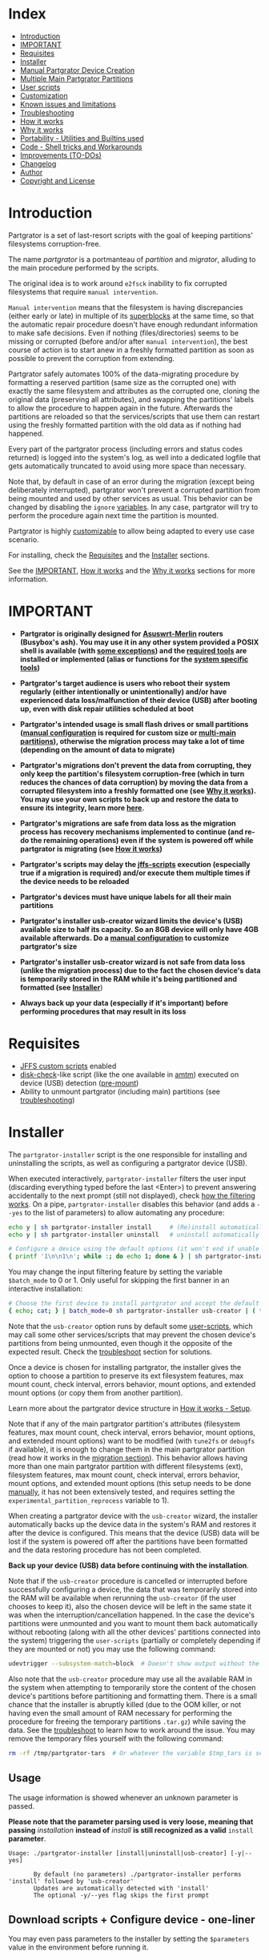 * Index
  - [[#Introduction][Introduction]]
  - [[#IMPORTANT][IMPORTANT]]
  - [[#Requisites][Requisites]]
  - [[#Installer][Installer]]
  - [[#Manual-Partgrator-Device-Creation][Manual Partgrator Device Creation]]
  - [[#Multiple-Main-Partgrator-Partitions][Multiple Main Partgrator Partitions]]
  - [[#User-scripts][User scripts]]
  - [[#Customization][Customization]]
  - [[#Known-issues-and-limitations][Known issues and limitations]]
  - [[#Troubleshooting][Troubleshooting]]
  - [[#How-it-works][How it works]]
  - [[#Why-it-works][Why it works]]
  - [[#Portability---Utilities-and-Builtins-used][Portability - Utilities and Builtins used]]
  - [[#Code---Shell-tricks-and-Workarounds][Code - Shell tricks and Workarounds]]
  - [[#Improvements-TO-DOs][Improvements (TO-DOs)]]
  - [[#Changelog][Changelog]]
  - [[#Author][Author]]
  - [[#Copyright-and-License][Copyright and License]]

* Introduction
  Partgrator is a set of last-resort scripts with the goal of keeping partitions' filesystems corruption-free.

  The name /partgrator/ is a portmanteau of /partition/ and /migrator/, alluding to the main procedure performed by the scripts.

  The original idea is to work around ~e2fsck~ inability to fix corrupted filesystems that require ~manual intervention~.

  ~Manual intervention~ means that the filesystem is having discrepancies (either early or late) in multiple of its [[https://www.kernel.org/doc/html/latest/filesystems/ext4/globals.html#super-block][superblocks]] at the same time, so that the automatic repair procedure doesn't have enough redundant information to make safe decisions. Even if nothing (files/directories) seems to be missing or corrupted (before and/or after ~manual intervention~), the best course of action is to start anew in a freshly formatted partition as soon as possible to prevent the corruption from extending.

  Partgrator safely automates 100% of the data-migrating procedure by formatting a reserved partition (same size as the corrupted one) with exactly the same filesystem and attributes as the corrupted one, cloning the original data (preserving all attributes), and swapping the partitions' labels to allow the procedure to happen again in the future. Afterwards the partitions are reloaded so that the services/scripts that use them can restart using the freshly formatted partition with the old data as if nothing had happened.

  Every part of the partgrator process (including errors and status codes returned) is logged into the system's log, as well into a dedicated logfile that gets automatically truncated to avoid using more space than necessary.

  Note that, by default in case of an error during the migration (except being deliberately interrupted), partgrator won't prevent a corrupted partition from being mounted and used by other services as usual. This behavior can be changed by disabling the ~ignore~ [[#partgrator-helpers][variables]]. In any case, partgrator will try to perform the procedure again next time the partition is mounted.

  Partgrator is highly [[#Customization][customizable]] to allow being adapted to every use case scenario.

  For installing, check the [[#Requisites][Requisites]] and the [[#Installer][Installer]] sections.

  See the [[#IMPORTANT][IMPORTANT]], [[#How-it-works][How it works]] and the [[#Why-it-works][Why it works]] sections for more information.

* IMPORTANT
  - *Partgrator is originally designed for [[https://www.asuswrt-merlin.net/][Asuswrt-Merlin]] routers (Busybox's ash). You may use it in any other system provided a POSIX shell is available (with [[#Busyboxs-ash-specific-1251---aarch64][some exceptions]]) and the [[#Portability---Utilities-and-Builtins-used][required tools]] are installed or implemented (alias or functions for the [[#System-specific-utilities][system specific tools]])*

  - *Partgrator's target audience is users who reboot their system regularly (either intentionally or unintentionally) and/or have experienced data loss/malfunction of their device (USB) after booting up, even with disk repair utilities scheduled at boot*

  - *Partgrator's intended usage is small flash drives or small partitions ([[#Manual-Partgrator-Device-Creation][manual configuration]] is required for custom size or [[#Multiple-Main-Partgrator-Partitions][multi-main partitions]]), otherwise the migration process may take a lot of time (depending on the amount of data to migrate)*

  - *Partgrator's migrations don't prevent the data from corrupting, they only keep the partition's filesystem corruption-free (which in turn reduces the chances of data corruption) by moving the data from a corrupted filesystem into a freshly formatted one (see [[#Why-it-works][Why it works]]). You may use your own scripts to back up and restore the data to ensure its integrity, learn more [[#How-to-ensure-the-datas-integrity-with-your-own-script][here]].*

  - *Partgrator's migrations are safe from data loss as the migration process has recovery mechanisms implemented to continue (and re-do the remaining operations) even if the system is powered off while partgrator is migrating (see [[#How-it-works][How it works]])*

  - *Partgrator's scripts may delay the [[https://github.com/RMerl/asuswrt-merlin.ng/wiki/User-scripts][jffs-scripts]] execution (especially true if a migration is required) and/or execute them multiple times if the device needs to be reloaded*

  - *Partgrator's devices must have unique labels for all their main partitions*

  - *Partgrator's installer usb-creator wizard limits the device's (USB) available size to half its capacity. So an 8GB device will only have 4GB available afterwards. Do a [[#Manual-Partgrator-Device-Creation][manual configuration]] to customize partgrator's size*

  - *Partgrator's installer usb-creator wizard is not safe from data loss (unlike the migration process) due to the fact the chosen device's data is temporarily stored in the RAM while it's being partitioned and formatted (see [[#Installer][Installer]]*)

  - *Always back up your data (especially if it's important) before performing procedures that may result in its loss*

* Requisites
  - [[https://github.com/RMerl/asuswrt-merlin.ng/wiki/User-scripts][JFFS custom scripts]] enabled
  - [[https://github.com/RMerl/asuswrt-merlin.ng/wiki/USB-Disk-Check-at-Boot-or-Hot-Plug-(improved-version)][disk-check]]-like script (like the one available in [[https://github.com/RMerl/asuswrt-merlin.ng/wiki/AMTM][amtm]]) executed on device (USB) detection ([[https://github.com/RMerl/asuswrt-merlin.ng/wiki/User-scripts#pre-mount][pre-mount]])
  - Ability to unmount partgrator (including main) partitions (see [[#Partgrator-scripts-and-installer-is-unable-to-unmount-my-device-USB][troubleshooting]])

* Installer
  The ~partgrator-installer~ script is the one responsible for installing and uninstalling the scripts, as well as configuring a partgrator device (USB).

  When executed interactively, ~partgrator-installer~ filters the user input (discarding everything typed before the last <Enter>) to prevent answering accidentally to the next prompt (still not displayed), check [[#Ignore-everything-typed-before-the-last-Enter-with-cat-and-awk][how the filtering works]]. On a pipe, ~partgrator-installer~ disables this behavior (and adds a ~--yes~ to the list of parameters) to allow automating any procedure:
  #+begin_src sh
    echo y | sh partgrator-installer install     # (Re)install automatically
    echo y | sh partgrator-installer uninstall   # uninstall automatically

    # Configure a device using the default options (it won't end if unable to unmount)
    { printf '1\n\n1\n'; while :; do echo 1; done & } | sh partgrator-installer usb-creator | sed '/^sh: 1:/d'
  #+end_src

  You may change the input filtering feature by setting the variable ~$batch_mode~ to 0 or 1. Only useful for skipping the first banner in an interactive installation:
  #+begin_src sh
    # Choose the first device to install partgrator and accept the default label
    { echo; cat; } | batch_mode=0 sh partgrator-installer usb-creator | ( trap '' EXIT KILL QUIT INT; cat; kill -s INT 0 )
  #+end_src

  Note that the ~usb-creator~ option runs by default some [[#User-scripts][user-scripts]], which may call some other services/scripts that may prevent the chosen device's partitions from being unmounted, even though it the opposite of the expected result. Check the [[#Partgrator-scripts-and-installer-is-unable-to-unmount-my-device-USB][troubleshoot]] section for solutions.

  Once a device is chosen for installing partgrator, the installer gives the option to choose a partition to preserve its ext filesystem features, max mount count, check interval, errors behavior, mount options, and extended mount options (or copy them from another partition).

  Learn more about the partgrator device structure in [[#Setup][How it works - Setup]].

  Note that if any of the main partgrator partition's attributes (filesystem features, max mount count, check interval, errors behavior, mount options, and extended mount options) want to be modified (with ~tune2fs~ or ~debugfs~ if available), it is enough to change them in the main partgrator partition (read how it works in the [[#Migration][migration section]]). This behavior allows having more than one main partgrator partition with different filesystems (ext), filesystem features, max mount count, check interval, errors behavior, mount options, and extended mount options (this setup needs to be done [[#Manual-Partgrator-Device-Creation][manually]], it has not been extensively tested, and requires setting the ~experimental_partition_reprocess~ variable to 1).

  When creating a partgrator device with the ~usb-creator~ wizard, the installer automatically backs up the device data in the system's RAM and restores it after the device is configured. This means that the device (USB) data will be lost if the system is powered off after the partitions have been formatted and the data restoring procedure has not been completed.

  *Back up your device (USB) data before continuing with the installation*.

  Note that if the ~usb-creator~ procedure is cancelled or interrupted before successfully configuring a device, the data that was temporarily stored into the RAM will be available when rerunning the ~usb-creator~ (if the user chooses to keep it), also the chosen device will be left in the same state it was when the interruption/cancellation happened. In the case the device's partitions were unmounted and you want to mount them back automatically without rebooting (along with all the other devices' partitions connected into the system) triggering the ~user-scripts~ (partially or completely depending if they are mounted or not) you may use the following command:
  #+begin_src sh
    udevtrigger --subsystem-match=block  # Doesn't show output without the --verbose flag
  #+end_src

  Also note that the ~usb-creator~ procedure may use all the available RAM in the system when attempting to temporarily store the content of the chosen device's partitions before partitioning and formatting them. There is a small chance that the installer is abruptly killed (due to the OOM killer, or not having even the small amount of RAM necessary for performing the procedure for freeing the temporary partitions ~.tar.gz~) while saving the data. See the [[#Out-of-RAM-when-creating-a-device-with-the-usb-creator-wizard][troubleshoot]] to learn how to work around the issue. You may remove the temporary files yourself with the following command:
  #+begin_src sh
    rm -rf /tmp/partgrator-tars  # Or whatever the variable $tmp_tars is set to
  #+end_src

** Usage
   The usage information is showed whenever an unknown parameter is passed.

   *Please note that the parameter parsing used is very loose, meaning that passing* /installation/ *instead of* /install/ *is still recognized as a valid* ~install~ *parameter*.

  #+begin_src text
    Usage: ./partgrator-installer [install|uninstall|usb-creator] [-y|--yes]

           By default (no parameters) ./partgrator-installer performs 'install' followed by 'usb-creator'
           Updates are automatically detected with 'install'
           The optional -y/--yes flag skips the first prompt
  #+end_src

** Download scripts + Configure device - one-liner
   You may even pass parameters to the installer by setting the ~$parameters~ value in the environment before running it.

*** curl
    #+begin_src sh
      { echo '{ ('; curl -s -L 'https://github.com/caribpa/partgrator/raw/master/partgrator-installer'; sh -c 'echo "); kill -s INT $$ 2>/dev/null; }"; exec cat'; } | { batch_mode=0 sh 2>&1; } | ( trap '' EXIT KILL QUIT INT; exec cat >&2 )
    #+end_src
*** wget
    #+begin_src sh
      { echo '{ ('; wget -q -O - 'https://github.com/caribpa/partgrator/raw/master/partgrator-installer'; sh -c 'echo "); kill -s INT $$ 2>/dev/null; }"; exec cat'; } | { batch_mode=0 sh 2>&1; } | ( trap '' EXIT KILL QUIT INT; exec cat >&2 )
    #+end_src

** Install scripts + Configure device (after downloading the installer)
   #+begin_src sh
     sh partgrator-installer
   #+end_src

** Install scripts without asking for confirmation
   #+begin_src sh
     sh partgrator-installer install --yes
   #+end_src

** Configure a device without asking for the first confirmation
   #+begin_src sh
     sh partgrator-installer usb-creator -y
   #+end_src

** Uninstall partgrator scripts
   #+begin_src sh
     sh partgrator-installer uninstall
   #+end_src

* Manual Partgrator Device Creation
  The main advantage of creating a partgrator-compatible device manually is being able to create more than one partition reserved for user data.

  This is especially useful for installing partgrator in big devices that are also used as Media Servers, Samba/Cloud sharing, etc.

  You can perform this procedure in any system with any disk/partition manager program that allows creating ext devices.

  *Please always back up your important data before performing procedures like the following that will result in data loss*.

  This example uses a 32GB USB device connected to an Asuswrt-Merlin router, in which three partitions are created:
  - 2GB ext2 partition named /JFFS-scripts/
  - 2GB ext2 partition named /_partgrator/
  - 28GB ext4 partition named /Media-Server/

  *Important: Every main partition in a device must have a unique label, duplicated labels are allowed for multiple _partgrator partitions but they will only be useful in the next [[https://github.com/caribpa/partgrator/issues/1][major release]]*.

  The following commands are performed on the Asuswrt-Merlin terminal (busybox's ~ash~) over ssh:
  #+begin_src sh
    # First check if there are mounted partitions
    grep sd /etc/mtab  # /dev/sda1 is mounted

    # From now on, it is assumed that /dev/sda is the device we want to configure

    # Unmount it (repeat with the path of the other mounted partitions, if needed)
    umount /dev/sda1   # Try with -f if it fails and as a last resort with -l

    # Start the partition manager util fdisk on the device using sectors (-u flag)
    fdisk -u /dev/sda  # At any time press ? for help and q for exiting without saving

    # List all the partitions in the device - Press Enter to perform the commands
    p

    # Delete the only exiting partition (partition 1) - Repeat with 2, 3, etc, if needed
    d
    1                  # fdisk won't ask for a number if only one partition is remaining

    # Create the 2GB partition 1 (JFFS-scripts)
    n
    p                  # primary partition
    1                  # partition 1
    <Enter>            # Choose the default first sector
    +2G                # Last sector automatically calculated for reserving 2GB
                       # You may have to use Megabytes instead: +2048M

    # You may repeat the exact previous steps to create partition 2 (_partgrator)
    # Just make sure the final number of blocks used by partition 1 and 2 are the same
    # If there is a mismatch, check the end of this code block for a solution
    # To check the partition table, use the 'p' command as showed before


    # Create the 28GB partition 3
    n
    p                  # primary partition
    3                  # partition 3
    <Enter>            # Choose the default first sector
    <Enter>            # Choose the default last sector

    # Note that the default last sector is always the last possible unallocated sector
    # starting from the chosen first sector. So basically the previous step means:
    #  Create partition 3 with all the remaining unallocated sectors (28GB in this case)

    # Make sure that there are 3 partitions, and sda1 and sda2 have the same block number
    p

    # Now write the changes to the partition table and exit fdisk
    w

    # If fdisk exits with an ioctl error saying that the kernel is still using the
    # previous partition table, then safely eject the USB and replug it
    # You can see how to do it from the command line at the end of this block

    # Make sure that all the /dev/sda partitions are unmounted
    grep sda /etc/mtab  # /dev/sda1 is mounted again - weird but it may happen

    # Unmount it (repeat with the path to the other mounted partitions, if needed)
    umount /dev/sda1

    # Create an ext2 filesystem with label JFFS-scripts in the partition 1
    mke2fs -t ext2 -L 'JFFS-scripts' /dev/sda1  # Answer yes to the prompt

    # Create an ext2 filesystem with label _partgrator in the partition 2
    mke2fs -t ext2 -L '_partgrator' /dev/sda2

    # Create an ext4 filesystem with label Media-Server in the partition 3
    mke2fs -t ext4 -L 'Media-Server' /dev/sda3

    # Remember that the main partition labels must be unique in each device

    # Note that your system may not support ext4, check it with the command:
    grep ext4 /proc/filesystems  # If nothing is returned, it is unsupported,
                                 # if so, use ext3 in the previous command

    # Enable the max mount count (-c) and check interval (-i) features to ensure the
    # integrity of the partitions by forcing e2fsck to perform full scans either after
    # the partition has been mounted 5 times, or if 7 days has passed since last checkup
    tune2fs -c 5 -i 7 /dev/sda1
    tune2fs -c 5 -i 7 /dev/sda3

    # Automatically mount the partitions by reloading the block devices
    udevtrigger --subsystem-match=block   # Doesn't show output without the --verbose flag

    # This process may take some seconds, the partitions are mounted under /tmp/mnt
    # Run the following command until all /dev/sda partitions appear
    grep sda /etc/mtab  # See in which folders the partitions are mounted (second field)

    # Mark the JFFS-scripts partition (mounted in /tmp/mnt/JFFS_scripts) as a main one
    # This is done by creating a .partgrator file in its root folder
    # The content of this file should be the partition path of the _partgrator partition
    echo '/dev/sda2' > /tmp/mnt/JFFS_scripts/.partgrator

    # Flush the IO buffers/cache to be sure all changes are applied to our /dev/sda device
    sync

    # Now you have everything configured for partgrator scripts to work!

    # Only the JFFS-scripts partition will be migrated if needed due to .partgrator
    # You may place a .partgrator file in as many partitions as needed, but you have to be
    # sure that all those partitions are exactly the same size as the _partgrator
    # partition, otherwise you risk data loss should a migration happen
    # Please note that a setup with multiple main partitions has not be extensively tested
    # and requires enabling the $experimental_partition_reprocess variable

    # You can now install all the scripts you want in the JFFS-scripts partition, place
    # the media you would like to share in the Media-Server partition, and configure the
    # Media Server/Samba settings from the ASUS UI
    # It is recommended to choose 'Manual Media Server Path' and set the directory to
    # your preferred location under the /tmp/mnt/Media_Server path

    # Finally test that partgrator is working and the device is recognized by rebooting
    # and checking the system log for partgrator output


    #### TROUBLESHOOT SECTION ####

    #####################################################################
    #        Fix fdisk block mismatch between partitions 1 and 2        #
    #####################################################################

    # First delete partition 2 (and 3 if you created it)
    d
    2

    # Calculate the exact number of sectors used by the partition 1 for partition 2
    p                  # print the partition table and annotate the difference
                       # between the Start and End sectors of /dev/sda1
                       # Example: 4029468 (end) - 58 (start) = 4029410 (sda1 sectors)

    # Now create the 2GB partition 2 (_partgrator) using the calculated sectors
    n
    p                  # primary partition
    2                  # partition 2
    <Enter>            # Choose the default first sector
    +4029410           # Calculated sda1 sectors from the previous step

    # And now you may continue with the rest of the procedure (creating partition 3)
    # as described previously

    #####################################################################


    #####################################################################
    # How to eject and replug the device /dev/sda from the command line #
    #####################################################################
    # Get the usb node and path for the /dev/sda device:
    nvram dump | grep sda   # The node is 2, embedded in the 'usb_path2_fs_path0' variable
                            # The path is 3-1, the value of 'usb_path_sda' variable

    # Eject the device without unplugging
    ejusb 2 0 -u 0          # The 2 is the node, taken from 'usb_path2_fs_path0'

    # Unbind the device by path (kernel unplug)
    echo 3-1 > /sys/bus/usb/drivers/usb/unbind  # The 3-1 is the value of 'usb_path_sda'

    # Bind the device back (kernel plug)
    echo 3-1 > /sys/bus/usb/drivers/usb/bind

    # Reload the block devices (not really necessary)
    udevtrigger --subsystem-match=block   # Doesn't show output without the --verbose flag

    # Note that, after performing the re-binding, the device name may be changed
    # This means that the /dev/sda device may have now become /dev/sdb
    # If so, use sdb instead of sda for all the other commands after fdisk

    #####################################################################
  #+end_src

* Multiple Main Partgrator Partitions
  Partgrator allows a device configuration with more than one main partgrator partition, but note this has not been extensively tested and requires setting the variable ~$experimental_partition_reprocess~ to 1.

  *Important*: Every *main partition* needs to have a unique label.

  Creating such device has to be done [[#Manual-Partgrator-Device-Creation][manually]].

  This setup is useful in the following cases:
  - Having main partitions with different filesystems (one ext2 and other ext4 like implemented in the [[#Manual-Partgrator-Device-Creation][Manual Partgrator Device Creation]], though in that example only one partition was configured as main partgrator partition)
  - Reserving more space for the user (a device configured with 3 main partgrator partitions will only reserve 1/4 of the available size to the partgrator partition)

  Currently partgrator doesn't support setups with main partgrator partitions of different size (note that each of them would require a partgrator partition of the same size), but this will be possible in the next [[https://github.com/caribpa/partgrator/issues/1][major update]].

* User scripts
  Partgrator's core functionality is split in [[https://github.com/RMerl/asuswrt-merlin.ng/wiki/User-scripts#pre-mount][pre-mount]] and [[https://github.com/RMerl/asuswrt-merlin.ng/wiki/User-scripts#post-mount][post-mount]] scripts:
  - [[https://github.com/RMerl/asuswrt-merlin.ng/wiki/User-scripts#pre-mount][pre-mount]]  - Wraps ~e2fsck~ in a function to be executed by [[https://github.com/RMerl/asuswrt-merlin.ng/wiki/USB-Disk-Check-at-Boot-or-Hot-Plug-(improved-version)][disk-check]]
  - [[https://github.com/RMerl/asuswrt-merlin.ng/wiki/User-scripts#post-mount][post-mount]] - Analyzes ~e2fsck~ partition statuses and migrates if required

  Additionally the following [[https://github.com/RMerl/asuswrt-merlin.ng/wiki/User-scripts][user scripts]] are invoked by ~partgrator-installer~ and ~partgrator-post~ if a migration is needed:
  - [[https://github.com/RMerl/asuswrt-merlin.ng/wiki/User-scripts#unmount][unmount]]            - with a mountpoint as a parameter before being unmounted
  - [[https://github.com/RMerl/asuswrt-merlin.ng/wiki/User-scripts#services-start][services-start]]     - after a migration (or ~usb-creator~) finished successfully
  - [[https://github.com/RMerl/asuswrt-merlin.ng/wiki/User-scripts#services-stop][services-stop]]      - before migrating (or temporarily saving) a partition's data
  - [[https://github.com/RMerl/asuswrt-merlin.ng/wiki/User-scripts#service-event][service-event]]      - indirectly called when executing ~service~ (before)
  - [[https://github.com/RMerl/asuswrt-merlin.ng/wiki/User-scripts#service-event-end][service-event-end]]  - indirectly called when executing ~service~ (after)
  - [[https://github.com/RMerl/asuswrt-merlin.ng/wiki/User-scripts#post-mount][post-mount]]         - from ~partgrator-post~ if ~experimental_partition_reprocess=1~

  Note that some of these scripts may take some minutes to finish if they call other user scripts that expect to find partitions/mountpoints that are not ready. These third-party scripts might create files into the folder they expect to find the mountpoint they were configured/installed in (~JFFS-scripts~) without even checking if it is mounted. This behavior (creating files in empty mountpoint folders) prevents ~partgrator-pre~ from cleaning such folder, and in turn the system creates and mounts the partition into a different folder (~JFFS-scripts(1)~), preventing the other scripts (like [[https://diversion.ch/][Diversion]] or [[https://github.com/Adamm00/IPSet_ASUS][Skynet]]) from finding the folder they expect (~JFFS-scripts~). Have this in mind if you decide to use a new device (USB) for installing partgrator and other scripts without uninstalling/disabling them (or better managing/commenting the commands they added in ~post-mount~, ~services-stop~, etc) before.

  By default, the error code returned by the directly invoked [[https://github.com/RMerl/asuswrt-merlin.ng/wiki/User-scripts][user scripts]] (~unmount~, ~services-start~, and ~services-stop~) is ignored (a warning will appear in the logs). The reason behind this decision is that the error code returned from the user scripts is the one returned from the last executed command. Because other scripts (like [[https://diversion.ch/][Diversion]] or [[https://github.com/Adamm00/IPSet_ASUS][Skynet]]) automatically add commands to these files and don't exit the script on failure, or don't check the environment extensively before executing a command (for example disabling a swapfile without checking if it was previously enabled and the file exists), it is not reliable to assume that the errors returned indicate real failure, thus the migration (or installation) process shouldn't be aborted.
  If you really want partgrator to take those errors seriously, you may disable the variables: ~$ignore_start_service_error~, ~$ignore_stop_service_error~, ~$ignore_unmount_error~, and ~$ignore_kill_process_error~.

  You can prevent partgrator from running any of the additional scripts (non-indirect) by setting their ~script_~ variable to ~:~ (null command) in ~partgrator-helper~, example: ~script_services_start=":"~ (now partgrator won't ever run ~services-start~).

  It is recommended in a multi-device, or multi-partition setup (like the one [[#Manual-Partgrator-Device-Creation][manually configured]]) to check in [[https://github.com/RMerl/asuswrt-merlin.ng/wiki/User-scripts#post-mount][post-mount]] and [[https://github.com/RMerl/asuswrt-merlin.ng/wiki/User-scripts#unmount][unmount]] for the mountpoint passed as a parameter to the script to prevent other mountpoints from executing unwanted commands. For example, only enable/disable [[https://diversion.ch/][Diversion]] and [[https://github.com/Adamm00/IPSet_ASUS][Skynet]] when the main partgrator partition is ready/being unmounted:
  - ~unmount~:
    #+begin_src sh
      #!/bin/sh

      if [ "$1" = "/tmp/mnt/JFFS-scripts" ]; then
          /jffs/scripts/firewall disable
          /opt/bin/diversion disable

          # Diversion and Skynet added these two lines to unmount
          [ "$(/usr/bin/find $1/entware/bin/diversion 2> /dev/null)" ] && /opt/bin/diversion unmount # Added by Diversion
          swapoff -a 2>/dev/null # Skynet
      fi
    #+end_src
  - ~post-mount~:
    #+begin_src sh
      #!/bin/sh

      if [ "$1" = "/tmp/mnt/JFFS-scripts" ]; then
          # Diversion and Skynet added these two lines to post-mount
          swapon /tmp/mnt/Adblock-usb/myswap.swp # Skynet
          . /jffs/addons/diversion/mount-entware.div # Added by Diversion

          service restart_firewall
          /opt/bin/diversion enable
      fi
    #+end_src

  Also, you may test inside any of those scripts (except for [[https://github.com/RMerl/asuswrt-merlin.ng/wiki/User-scripts#services-start][services-start]]) for the existence of a ~$migrating_file~ (defaults to ~/tmp/.migrating_partition~) to know when a migration is running. Example for [[https://github.com/RMerl/asuswrt-merlin.ng/wiki/User-scripts#services-stop][services-stop]]:
  #+begin_src sh
    #!/bin/sh

    if [ -f "/tmp/.migrating_partition" ]; then
        # Exit the script if a migration is going on
        exit
    fi

    # [...] other commands
  #+end_src

  In the case of [[https://github.com/RMerl/asuswrt-merlin.ng/wiki/User-scripts#services-start][services-start]], you have to resort to your own mechanism to distinguish when ~services-start~ is being executing at boot and when it is partgrator doing it. Example:
  #+begin_src sh
    #!/bin/sh

    if [ -f "/tmp/.services_start_at_boot" ]; then
        # Partgrator is executing this script at this line
        # Start your other services here
        exit
    fi

    # The script is being executed at boot at this line
    # Start your services at boot here

    touch "/tmp/.services_start_at_boot" # Create file for when partgrator runs the script
  #+end_src

  Note that, by default, [[https://github.com/RMerl/asuswrt-merlin.ng/wiki/User-scripts#unmount][unmount]], [[https://github.com/RMerl/asuswrt-merlin.ng/wiki/User-scripts#pre-mount][pre-mount]], and [[https://github.com/RMerl/asuswrt-merlin.ng/wiki/User-scripts#post-mount][post-mount]] are either not executed (~unmount~), or partially executed (~pre/post-mount~) for partgrator partitions/mountpoints.
  You may change that behavior by setting to 1 the variables ~$partgrator_unmount~, ~$partgrator_pre_mount~, and ~$partgrator_post_mount~.

  These script variables are defined in [[#partgrator-helpers][partgrator-helpers]].

* Customization
  Every partgrator script has customizable variables placed at the beginning to allow users to set their preferred paths, timeouts, tags, etc.

  Some scripts allow overriding their customizable variables by setting them in the environment prior to their execution (using ~export~ and/or running the script like: ~var1=val1 var2=val2 sh partgrator-installer~).

  At this time there is no unified place (file) for setting all the preferred user variables. This feature will appear in a future release, as stated in the [[#Improvements-TO-DOs][Improvements (TO-DOs)]] section.

  Note that, by default, the variables values are tuned for having uptime as a priority. This means that corrupted partitions (as detected by the kernel or ~e2fsck~) are mounted in read-write mode (as usual), and the errors returned from the [[https://github.com/RMerl/asuswrt-merlin.ng/wiki/User-scripts][user scripts]] are ignored (as the other scripts using the ~user-scripts~ don't return early in case of an error, and don't perform extensive system check before issuing a command, resulting in returning unreliable errors), though warnings are included into the logs whenever this happens. Of course you may change that behavior to better suit your needs by toggling the variables ~$ignore_start_service_error~, ~$ignore_stop_service_error~, ~$ignore_unmount_error~, and ~$ignore_kill_process_error~.

  The [[https://tldp.org/LDP/Linux-Filesystem-Hierarchy/html/lostfound.html][lost+found]] folder is excluded from the migration process by default to prevent it from growing indefinitely. See [[#Why-it-works][Why it works]] for a more detailed reasoning. Though if you prefer it, you can preserve it by removing it from ~$tar_exclude~.

** partgrator-installer
   All the variables listed below can be overridden by the environment:
   #+begin_src sh
          user_swapfile="myswap.swp"
       archive_swapfile=0      # 0 -> default ; 1 -> ask

           jffs_scripts="/jffs/scripts"
            jffs_addons="/jffs/addons"

       pre_mount_script="${jffs_scripts}/pre-mount"
      post_mount_script="${jffs_scripts}/post-mount"

      disk_check_script="${jffs_addons}/amtm/disk-check"
         install_folder="${jffs_addons}/partgrator"

     partgrator_installer="${install_folder}/installer"
       partgrator_helpers="${install_folder}/helpers"
           partgrator_pre="${install_folder}/pre"
          partgrator_post="${install_folder}/post"

          download_tool="curl"
       download_retries=3      # Unset for disabling
      download_override=""     #   Set for enabling

     ext_max_mount_count=5   # Times - Check tune2fs -c
      ext_check_interval=7   # Days  - Check tune2fs -i
     ext_errors_behavior="continue"  # Check tune2fs -e

     parameters="$@"    # The script's parameters passed

       run_from_file=0  # Values: 0 -> false ; 1 -> true
          batch_mode=0  # Values: 0 -> false ; 1 -> true

                 tmp="/tmp"
            tmp_tars="${tmp}/${install_folder##*/}-tars"

         tar_exclude="
             #############################################################################
             #
             #   < Files and directories excluded by tar when backing up a mountpoint >
             #
             #############################################################################
             #
             # > Put one file or directory per line, or separated by a newline keyword: \n
             # > Comments must be on their own line and start with #
             # > Empty lines or lines with only spaces or tabs will be deleted
             #
             # > As tar doesn't distinguish files from directories (adding a trailing
             # > slash to the pattern won't match anything; you can use a * wildcard after
             # > the slash to exclude everything inside), I'll refer to both files and
             # > directories when using the world 'file' in the rest of this description
             #
             # > POSIX Wildcards (glob) are supported
             # > Escape the wildcard symbols with \ when you want to match them literally
             # > Double quotes and symbols interpreted by the shell also need escaping
             # > Prefix ./ to match files only on the mountpoint's root folder
             #
             # > Examples:
             #   > Exclude a file inside a specific folder from the root: ./path/to/file
             #   > Exclude a file anywhere but related to a hierarchy:      path/to/file
             #   > Exclude a folder's content anywhere:                     folder/*
             #   > This WON'T exclude a folder (nor a file) anywhere:       folder/
             #
             # > Consult -X or --exclude in busybox tar's manual for more information
             #
             #############################################################################

             ./.minidlna
             ./lost+found

             #############################################################################
             #
             # > IMPORTANT: Setting the variable in the environment takes precedence
             # >            over this variable. So none of the previously listed files
             # >            will be excluded if you don't explicitly add them.
             #
             # >            You may use a \n between files to simulate new lines:
             # >            tar_exclude='./.minidlna\n./lost+found'
             #
             ############################################################################"
   #+end_src

** partgrator-helpers
   The following variables can be set both manually (~default_~) and with the environment:
   #+begin_src sh
     logfile="${partgrator_dir}/partgrator.log"  # Logfile, disabled if empty

     log_tag="partgrator"           # Tag used as prefix when logging messages
     logfile_date_format="+%T"      # Date's format when logging to ${logfile}
     logfile_newline=1              # Boolean for adding newlines after logging
     logfile_stamp=1                # Boolean for adding a stamp to the logging
     logger_flags="-p notice"       # Flags passed to the system logger tool
     mount_timeout=20               # Time in seconds to wait for a mountpoint
     unmount_timeout=10             # Time in seconds to wait when unmounting
     try_lazy_unmount=0             # Boolean for attempting lazy unmounting
     start_services=''              # Services (space separate) to try starting
     stop_services='nasapps'        # Services (space separate) to try stopping
     ignore_start_service_error=1   # Boolean for ignoring services-start error
     ignore_stop_service_error=1    # Boolean for ignoring services-stop errors
     ignore_unmount_error=1         # Boolean for ignoring unmount errors
     ignore_kill_process_error=1    # Boolean for ignoring kill (process) error
     partgrator_pre_mount=0         # Boolean for completely running pre-mount,
     partgrator_post_mount=0        # post-mount scripts with partgrator partitions
     partgrator_unmount=0           # and unmount
   #+end_src

   The following variables need to be set manually:
   #+begin_src sh
        partgrator_dir="/jffs/addons/partgrator"    # Partgrator installation directory path

      partgrator_label="_partgrator"                # Base label (name) of the partitions used
                                                    # for migration purposes. For example:
                                                    # _partgrator, _partgrator-test, and other
                                                    # suffixes are detected just by setting
                                                    # this variable to _partgrator
                                                    # Note that it cannot contain symbols with
                                                    # special shell/RE meaning:()[]+*?.\/^$|&"'

       partgrator_file=".partgrator"                # Place this file in the root folder of a
                                                    # partition to allow partgrator to migrate
                                                    # the data in case the partition gets
                                                    # corrupted and unable to be fixed by
                                                    # disk_check

     partitions_status="/tmp/.partitions_status"    # Statuses returned by disk-check's fsck
        migrating_file="/tmp/.migrating_partition"  # Indicates that a migration is in progress

            script_unmount="/jffs/scripts/unmount"        # AsuswrtMerlin unmount        script
     script_services_start="/jffs/scripts/services-start" # AsuswrtMerlin services_start script
      script_services_stop="/jffs/scripts/services-stop"  # AsuswrtMerlin services_stop  script
   #+end_src

   The following variables can be overridden by the environment:
   #+begin_src sh
            logger="logger"       # System's log utility
     logger_output="> /dev/null"  # Suppress log_msg tee stdout

                 mtab="/etc/mtab" # File of mounted partitions
     proc_filesystems="/proc/filesystems" # Kernel Filesystems
           proc_swaps="/proc/swaps"       # Active Swap
                  opt="/opt"              # Path of opt folder
          usb_drivers="/sys/bus/usb/drivers/usb"
   #+end_src

   And the following depends on the ~usb_drivers~ value:
   #+begin_src sh
       usb_bind="${usb_drivers}/bind"     # Needed for performing a kernel's plugging   action
     usb_unbind="${usb_drivers}/unbind"   # Needed for performing a kernel's unplugging action
   #+end_src

** partgrator-pre
   The following variables need to be set manually:
   #+begin_src sh
     partgrator_dir="/jffs/addons/partgrator"    # Partgrator installation directory path

       logfile_truncate_lines=500  # Lines to remain on ${logfile} after being truncated
     logfile_truncate_minutes=30   # Minutes for truncating ${logfile} since last modification

      process_tools="e2fsck"       # disk-check tools whose return code will be processed by
                                   # partgrator and a migration will be scheduled if needed
                                   # Note that the tool name can only contain characters
                                   # considered valid as function names

       mount_folder="/tmp/mnt"     # Absolute path to the folder where the partitions are
                                   # automatically mounted
   #+end_src

** partgrator-post
   The following variables need to be set manually:
   #+begin_src sh
     partgrator_dir="/jffs/addons/partgrator"    # Partgrator installation directory path

                                         # A migration will be performed when the error code
                                         # returned by disk-check is in the min-max range of:
     min_error_code=4                    # Minimum error code returned by disk-check
     max_error_code=31                   # Maximum error code returned by disk-check

      eject_code=2                       # disk-check error code requiring ejecting the device

     force_eject=0                       # Boolean toggling force ejecting mounted partitions

     experimental_partition_reprocess=0  # Boolean toggling the experimental reprocessing of
                                         # the caller partition in case a partgrator partition
                                         # was already used by another main partition in a
                                         # prior execution of this script
     tar_exclude="
             #############################################################################
             #
             #   < Files and directories excluded by tar when performing a migration >
             #
             #############################################################################
             #
             # > Put one file or directory per line, or separated by a newline keyword: \n
             # > Comments must be on their own line and start with #
             # > Empty lines or lines with only spaces or tabs will be deleted
             #
             # > As tar doesn't distinguish files from directories (adding a trailing
             # > slash to the pattern won't match anything; you can use a * wildcard after
             # > the slash to exclude everything inside), I'll refer to both files and
             # > directories when using the world 'file' in the rest of this description
             #
             # > POSIX Wildcards (glob) are supported
             # > Escape the wildcard symbols with \ when you want to match them literally
             # > Double quotes and symbols interpreted by the shell also need escaping
             # > Prefix ./ to match files only on the mountpoint's root folder
             #
             # > Examples:
             #   > Exclude a file inside a specific folder from the root: ./path/to/file
             #   > Exclude a file anywhere but related to a hierarchy:      path/to/file
             #   > Exclude a folder's content anywhere:                     folder/*
             #   > This WON'T exclude a folder (nor a file) anywhere:       folder/
             #
             # > Consult -X or --exclude in busybox tar's manual for more information
             #
             #############################################################################

             ./.minidlna
             ./lost+found

             #############################################################################
             #
             # > IMPORTANT: Setting the variable in the environment takes precedence
             # >            over this variable. So none of the previously listed files
             # >            will be excluded if you don't explicitly add them.
             #
             # >            You may use a \n between files to simulate new lines:
             # >            tar_exclude='./.minidlna\n./lost+found'
             #
             ############################################################################"
   #+end_src

* Known issues and limitations
  - Partgrator is only available for /ext devices/ (ext2, ext3, ext4) and there is no plan to support other filesystems due to lack of tools (natively available in Asuswrt-Merlin) to perform operations other than formatting
  - The migrating procedure is delayed until at least one partgrator partition and one main partgrator partition has been processed (unless ~$experimental_partition_reprocess~ is enabled). Because the order in which the partitions of a device are mounted (thus executing both ~pre-mount~ and ~post-mount~ scripts) is not guaranteed, there may be occasions where a corrupted main partgrator partition gets mounted first (starting all the scripts in ~pre-mount~ and ~post-mount~), thus risking operating with corrupted data and wrongly overriding sane data. Only when the partgrator partition is mounted, the migration is performed. Note that this limitation will be resolved in the next major update, see [[https://github.com/caribpa/partgrator/issues/1][issue 1]] for more information, or enable ~$experimental_partition_reprocess~ to try the feature
  - The system may run out of RAM when configuring a device with the ~usb-creator wizard~, see the [[#Out-of-RAM-when-creating-a-device-with-the-usb-creator-wizard][troubleshooting]] section for workarounds
  - The /External USB disk status/ in the ASUS web UI may appear in red or show incorrect/incomplete information and/or features (such as not displaying the ASUS /Download Master/ quick access button even though it is usable and accessible by URL or under the general /USB Application/ tab) in the tab if the first partition that was mounted happened to be the partgrator partition. There is no workaround available as the mount ordering of the partitions is not guaranteed (meaning: it's not guaranteed that /dev/sda1 is always mounted first)
  - It's not possible to set multiple extended mount options with ~tune2fs -E mount_opts=<coma separated extended mount options quoted string>~ due to the conflicting parsing mechanism implemented in tune2fs ([[https://serverfault.com/a/944433][reference]]). ~debugfs~ can be used as a workaround but it is not available on Asuswrt-Merlin. When multiple extended mount options are detected, they are written into the partition's [[https://www.kernel.org/doc/html/latest/filesystems/ext4/globals.html#super-block][superblock]] separated by spaces, and a warning is issued

* Troubleshooting
** Out of RAM when creating a device with the usb-creator wizard
   If there are swapfiles in your device, check [[#Partgrator-scripts-and-installer-is-unable-to-unmount-my-device-USB][unable to unmount my device]] for a permanent solution.

   The following assumes that the issue happens in the ~usb-creator~ when archiving a mountpoint into a ~.tar.gz~ file.

   These are the possible workarounds (from easiest to hardest):
   1. Disable ~JFFS custom scripts and configs~ and reboot (don't forget to re-enable them after running the ~usb-creator~ + reboot once again)
   2. Choose an empty device (or make sure that its used size is less than the available RAM) when running the ~usb-creator~ wizard
   3. Disable the running services/scripts from the ASUS UI and/or ~amtm~ (don't forget to re-enable them after the process)
   4. Disable logging from the running services/scripts and remove the logs (unattended they can fill all the memory of your device)
   5. Connect another device (USB) with enough space (more than the available RAM) and rerun the ~usb-creator wizard~ with the ~$tmp~ or ~$tmp_tars~ variable set to its mountpoint
   6. Create and enable a swapfile (2GB best) in another device. You can use ~amtm~ for this purpose. Make sure that there are no commands in ~unmount~ or ~services-stop~ that may disable it during the ~usb-creator~ process (like ~swapoff -a~).
   7. Remove all swapfiles in your device (likely to do nothing as they get compressed very efficiently), or, run the installer with ~$archive_swapfile=1~ to be asked for excluding (individually) the detected swapfiles even if ~usb-creator~ thinks there's enough space in the new partition for storing everything from the old one.
   8. [[#Manual-Partgrator-Device-Creation][Manually create a partgrator compatible device]]
   9. In any system with a POSIX shell (with [[#Busyboxs-ash-specific-1251---aarch64][some exceptions]]) and enough RAM to perform the installation override the [[#System-specific-utilities][system specific utilities]], install the [[#Non-POSIX-utilities][non-POSIX utils]] and run the installer with the ~usb-creator~ parameter (with the device plugged into that system)

** The installation procedure was interrupted and my device (USB) data was lost
   If the cleanup was never performed (or it was answered /Yes/ to the prompt about keeping the /tar/ data), then you may find your data compressed in a ~.tar.gz~ file named after your partition's label at ~/tmp/partgrator-tars~ (or whatever the variable ~$tmp_tars~ is set to).

   *Please always back up your important data*.

** Partgrator (scripts and installer) is unable to unmount my device (USB)
   Other scripts/services may be using your device when a migration is scheduled or installing partgrator.

   Also, an active swapfile placed in any of your chosen device's partition prevents it from being unmounted.
   Partgrator detects active swapfiles in your partition and attempts to disable them.

   Because some swapfiles are used by other scripts, they have to be stopped first to allow freeing memory (or their locks).

   Partgrator runs ~/jffs/scripts/services-stop~ (or whatever the variable ~script_services_stop~ is set to) in different circumstances (before unmounting, formatting, or attempting to disable swapfiles).

   Before unmounting, partgrator also runs ~/jffs/scripts/unmount~ (or whatever the variable ~$script_unmount~ is set to) with the mountpoint of the partition being unmounted as a parameter.

   Place inside these scripts the appropriate commands that need to be performed to free the mountpoint's swapfiles and/or perform other operations before a migration/installation.

   Partgrator also runs ~/jffs/scripts/services-start~ (or whatever the variable ~script_services_start~ is set to) after a migration/installation has completed successfully, and whenever the device (USB) needs to be reloaded (for example when ~e2fsck~ exists with error code 2, or whatever code is the variable ~$eject_code~ set to).

   Find examples about what to place in these scripts in the [[#User-scripts][User scripts]] section.

   Special mention goes for any of the ASUS Utilities, as they don't use the [[#User-scripts][User scripts]] and not all can be stopped using ~service~ (like the [[https://www.asus.com/support/FAQ/114001/][Download Master]]). Partgrator attempts to find and kill any process that is still using the ~/opt~ folder (or whatever the variable ~$opt~ is set to) after calling ~services-stop~ and ~unmount~ user scripts.

** How to ensure the data's integrity with your own script
   Partgrator cannot guarantee the integrity of the data on filesystem corruption.

   Even though using partgrator with aggressive ~tune2fs~ -i and -c values can greatly reduce the chances of data corruption, users who want to be sure that their data cannot corrupt should design a data backup+recovery mechanism. By parsing partgrator's status file (~/tmp/.partitions_status~) and knowing when a migration is taking place (~/tmp/.migrating_partition~) you can know when to back up and when to restore.

   You may identify the partition status with a script in ~pre-mount~ (after ~disk-check~) that reads the file ~/tmp/.partitions_status~ (or whatever the ~$partitions_status~ is set to), and take action in ~post-mount~ (after ~partgrator-post~) accordingly (back up if clean, restore if not). Please note that a migration only happens if both a *main partgrator partition* and a *partgrator partition* are listed in ~/tmp/.partitions_status~, but this behavior will improve in the next [[https://github.com/caribpa/partgrator/issues/1][major release]].

   Every line of the file ~/tmp/.partitions_status~ is structure as follows:
   #+begin_src text
     <partition path> <numeric error code> :<partition label>
   #+end_src

   ~/tmp/.migrating_partition~ (or whatever the variable ~$migrating_file~ is set to) is always empty and its existence implies that partgrator is running, but not necessarily means that a migration is happening at the moment.

** Partgrator installer is not working / Other installer issues
   Make sure that the [[#Requisites][requisites]] are met and that a working device (USB) is detected by the system.

   You may find the installation procedure output in the file ~/tmp/partgrator.log~ (or whatever path the variable ~$logfile~ is set to).

   For better assistance, attach your ~partgrator.log~ when creating an [[https://github.com/caribpa/partgrator/issues][issue]] with the title set to /[Installer issue]/ + keywords of the issue.

** Partgrator scripts are not working / Other scripts issues
   Make sure that the [[#Requisites][requisites]] are met, a Partgrator-ready device is detected by the system, and that a ~.partgrator~ file is placed in the root folder of your main partition.

   Check that you can see any partgrator output (search for /partgrator/ with your browser's search: Ctrl+F).

   If you are unable to find partgrator check the content of the file ~/jffs/addons/partgrator.log~ for errors (or whatever path the environment variable ~$logfile~ or the script variable ~$default_logfile~ is set to).

   If you are still unable to make partgrator scripts work, please open an [[https://github.com/caribpa/partgrator/issues][issue]] (attach/upload your ~partgrator.log~ for better assistance) with the title set to /[Script issue]/ + keywords of the issue.

* How it works
** Setup
   Partgrator requires at least two partitions configured in a specific way for it to work:
   - The *main partition* (or partitions), which is the one (or ones) only usable by the user
   - The *partgrator partition*, which is a partition exactly the same size as the main one and not to be used by the user

   The partitions can be distinguished by their labels as the *partgrator partition* is named ~_partgrator~ (or whatever the variable ~$partgrator_label~ is set to), whereas *main partitions* have user defined labels.

   Every *main partition* in a device must have a unique name (label), whereas multiple *partgrator partitions* should be named after ~$partgrator_label~ (it is possible to add prefixes to these labels. Example: ~_partgrator-JFFS~, ~_partgrator-Media~, etc). Using multiple *partgrator partitions* for different size *main partgrator partitions* will be possible in the next [[https://github.com/caribpa/partgrator/issues/1][major release]] (as of now there is no use for multiple *partgrator partitions*).

   The *main partition* refers to both *main partgrator partition* and *main non-partgrator partitions*. The difference is that the *main partgrator partition* is processed by the partgrator scripts, whereas the *main non-partgrator partition* is ignored.

   Marking a *main partition* as a *main partgrator partition* is done by placing a ~.partgrator~ (or whatever the variable ~$partgrator_file~ is set to) file in its root folder containing the *partgrator partition* path (example: ~/dev/sda2~).
   This means that any *main partition* without a ~.partgrator~ file in its root folder is considered a *main non-partgrator partition* and not considered for the migration process.

   *Main partgrator partitions* must have exactly the same size (blocks) as *partgrator partitions* to prevent data loss should a migration happen and a size mismatch exists between partitions.

   *Main non-partgrator partitions* are not required to be the same size of the *partgrator partition* as they won't be migrated. See the [[#Manual-Partgrator-Device-Creation][manual device creation]] for an example setup of a Media Server with 3 partitions, 2 of them used for user data: one is a *main partgrator partition* and the other a *main non-partgrator partition*.

   Partgrator also depends on the execution of a [[https://github.com/RMerl/asuswrt-merlin.ng/wiki/USB-Disk-Check-at-Boot-or-Hot-Plug-(improved-version)][disk-check]] script (like the one available in [[https://github.com/RMerl/asuswrt-merlin.ng/wiki/AMTM][amtm]]) at a certain time explained in the next sub-sections.

** Partgrator scripts
   When the system detects a device (USB) and [[https://github.com/RMerl/asuswrt-merlin.ng/wiki/User-scripts][JFFS custom scripts]] are enabled, the [[https://github.com/RMerl/asuswrt-merlin.ng/wiki/User-scripts#pre-mount][pre-mount]] script is called with the detected partition path and its filesystem, executing ~partgrator-pre~ followed by ~disk-check~ (and other scripts).

   ~partgrator-pre~ cleans old auto-generated mount folders (see below), truncates the logfile (also see below), and wraps the ~e2fsck~ utility in a function with the same name, so that the return code of ~e2fsck~ (along the partition path and label) is stored in the ~/tmp/.partitions_status~ temporary file (or whatever the variable ~$partitions_status~ is set to) when ~disk-check~ calls ~e2fsck~.

   When the ~pre-mount~ script is completed, the partition is auto-mounted by the system in an automatically generated folder (derived from the partition's label or partition device if no label was assigned) under ~/tmp/mnt~ folder, and then the [[https://github.com/RMerl/asuswrt-merlin.ng/wiki/User-scripts#post-mount][post-mount]] script is executed with the partition's mountpoint as parameter, calling ~partgrator-post~ first.

   ~partgrator-post~ parses ~/tmp/.partitions_status~ and decides (depending on ~e2fsck~ return code) what to do:
   - Do nothing if ~/tmp/.partitions_status~ only has one partition
   - Safely unmount the partgrator partition if no procedure is necessary and early exit the ~post-mount~ script (this behavior can be modified by toggling the ~$partgrator_post_mount~ variable)
   - Fix labels if duplicated labels are found and a main partition is detected (recovery procedure)
   - Move the ~.partgrator~ file to the main partition if found in a partgrator partition (recovery procedure)
   - Safely replug (eject and re-detect) the device if ~e2fsck~ fixed it and [[https://man7.org/linux/man-pages/man8/e2fsck.8.html#EXIT_CODE][requires a reboot]] (error code 2 or whatever the variable ~$eject_code~ is set to)
   - [[#Migration][Safely migrate]] the data from one partition to the other (after formatting it) if ~e2fsck~ error code indicates that ~manual intervention~ is required (errors code from 4 to 31 or whatever the variables ~$min_error_code~ and ~$max_error_code~ are set to)
   - Safely unmount all the affected partitions and replug their devices after any procedure where a label was changed
   - Delete the lines of the processed partitions in ~/tmp/.partitions_status~

   Note that the ~partgrator-post~ procedure is repeated for every partition detected by the ~partgrator-pre~ procedure if they were unmounted before starting ~pre-mount~.

   Both ~partgrator-pre~ and ~partgrator-post~ use a set of common functions found in ~partgrator-helpers~ (also used by ~partgrator-installer~).

   During all the stages of the process, output is generated by the ~logger~ utility (including failures), and also stored in the ~/jffs/addons/partgrator.log~ file (or whatever the ~$logfile~ variable is set to).

** Migration
   ~partgrator-post~ partition migration process works as follows:
   1. The partgrator partition is formatted with the exact attributes (label, filesystem, filesystem attributes/features, max mount count, check interval, errors behavior, mount options, and extended mount options) of the main partgrator partition, using ~mke2fs~ and ~tune2fs~
   2. Once ready, the partgrator partition is mounted in its prior mountpoint or newly auto-generated mountpoint as a fallback
   3. To be safe before continuing, all the services are stopped, the [[https://github.com/RMerl/asuswrt-merlin.ng/wiki/User-scripts#unmount][unmount]] script is called with both partitions, and all the running processes using the ~/opt~ folder are killed
   4. All the data from the main partgrator partition except the reserved files (~.__*~), the ~.partgrator~ file, and user-specific files/directories as determined by the variable ~$tar_exclude~ (such as ~.minidlna~ and ~lost+found~) in the root folder, are securely copied (preserving all the original attributes, owners, and permissions) into the partgrator partition using ~tar~
   5. The partgrator partition is renamed (label) with the same label as the main partgrator partition
   6. The main partgrator partition is renamed ~_partgrator~
   7. The ~.partgrator~ file is moved from the old main partgrator partition (new partgrator partition) into the new main partgrator partition (old partgrator partition)
   8. Both partitions are securely unmounted and reloaded

   Notes:
   - If the second partition renaming (step 6) fails, an attempt is made to revert the previous renaming (step 5)
   - No data is lost if the migration process is interrupted at any time. The cases where both partitions end with duplicate labels (interruption before step 6 is finished), or the ~.partgrator~ file is duplicated or not migrated (interruption before step 7 is finished), are all dealt with in the ~partgrator-post~ recovery procedure

* Why it works
** Background
   The ext filesystem issues induced by powering off the system without safely unmounting the partitions mainly consist in inconsistencies in the metadata of the ext filesystem (inodes, blocks, directories entries, free space, etc) stored in the different [[https://www.kernel.org/doc/html/latest/filesystems/ext4/globals.html#super-block][superblock]] backups along the filesystem.

   Usually, the inconsistencies found in an ext filesystem can be fixed automatically (~e2fsck~ -p option), but even when they can't (thus requiring ~manual intervention~) they don't normally prevent the partition from being mounted (even if it is done in read-only mode).

   When ~e2fsck~ is run and able to repair the filesystem (either automatically with -p, or manually), it may find some files or directories whose inodes are not linked anywhere. Whenever this happens, such files or directories are placed into the [[https://tldp.org/LDP/Linux-Filesystem-Hierarchy/html/lostfound.html][lost+found]] directory in the partition's root folder.

   In most cases, everything that's placed in [[https://tldp.org/LDP/Linux-Filesystem-Hierarchy/html/lostfound.html][lost+found]] is meaningless if the partition was interrupted when performing non critical operations (read more [[https://unix.stackexchange.com/a/18157][here]]) and its filesystem wasn't already corrupted. For example, unplugging a device (USB) when some of its files were opened by the system may result in the lost file descriptors, or some of the buffered content of the files, to be placed into [[https://tldp.org/LDP/Linux-Filesystem-Hierarchy/html/lostfound.html][lost+found]]. In the intended use of a main partgrator partition, this means that what can be found in that folder is, at best, segments of logfiles or temporary files.

   Left unnoticed, an ext partition that has been repeatedly unmounted unsafely (powered-off) when it has been asking for a long time for ~manual intervention~ will most likely corrupt the filesystem structure, or the data (or kill the USB device if ~e2fsck~ tries every time the partition is mounted to repair it) even if ~manual intervention~ is applied (usually ~e2fsck~ -y) afterwards.

   Note that issuing ~e2fsck -y~ to repair an ext filesystem does not guarantee recovery of either the filesystem nor the data, in fact it may just be the starting point for recovering the data as it will be placed into the [[https://tldp.org/LDP/Linux-Filesystem-Hierarchy/html/lostfound.html][lost+found]] folder (if recovered), and then it would be up to the user to manually analyze every file (named after their inode) in there and decide what to do with it. A very tedious and time-consuming process without guarantees.

   Note that journaling filesystems may delay or prevent (or even promote) the issue (both data and filesystem) altogether (ext3 and ext4 filesystems). Partgrator can be used as a last resort option along with journaling to reduce data loss and corruption.

   The real solution to ensure the data integrity after the filesystem has been corrupted, independently if the ~manual intervention~ is successful or not, is to use the data from a backup and place it into a freshly formatted partition.

   Partgrator perfectly allows the user to setup their data backup and recovery mechanisms in the [[#User-scripts][user-scripts]] to ensure the integrity of the data while leaving to partgrator the job of maintaining the integrity of the filesystem. See how to do it [[#How-to-ensure-the-datas-integrity-with-your-own-script][here]].

** Reason
   Even if, as mentioned before, partgrator's task is to keep the filesystem fresh without guaranteeing the integrity of the data in it, the migrating procedure may simply be enough for preventing data corruption in devices (USBs) mostly used for reading and writing non-critical files (intended partgrator use-case).

   Considering a non-corrupted and clean filesystem (used for partgrator's intended use-case), the first time a ~manual intervention~ is required there is very little chance that actual data has been lost (and it is even less likely that a ~manual intervention~ will recover it without requiring the user to analyze the [[https://tldp.org/LDP/Linux-Filesystem-Hierarchy/html/lostfound.html][lost+found]]).

   To prevent the filesystem corruption from escalating (reducing chances of data loss), the partgrator scripts (~partgrator-post~) safely copy, at first sign of filesystem inconsistency, all the data (preserving all file attributes) from the corrupted partition into a freshly formatted one, using the latter as the new main partition (and the former as the new partgrator partition).

   Even less chances of corruption are possible with aggressive values for the ext filesystem features ~check interval~, ~max mount count~, and ~errors behavior~ (~tune2fs~ flags -i, -c, and -e) considering ~e2fsck~ (~disk-check~) is allowed to run often enough. ~partgrator-installer~ will enable such features (though with moderate and tuned values for providing the best uptime) at the user's request. You may set your preferred values for these features with the variables ~$ext_max_mount_count~, ~$ext_check_interval~, and ~$ext_errors_behavior~ before running the installer.

   Copying the data from one partition to the other is the safest way of ensuring that no data is lost should the copying process be interrupted or should the hardware be damaged. The partgrator partition will, after a migration, hold a copy of the old data (as it used to be the main partition) until a new migration is needed.

   By default the [[https://tldp.org/LDP/Linux-Filesystem-Hierarchy/html/lostfound.html][lost+found]] folder is excluded from the migration process (to prevent it from filling unnecessarily if the user won't check it), but this behavior can be changed by removing its entry from the ~$tar_exclude~ variable. Of course this folder will remain in the old main partgrator partition (now new partgrator partition) until another data migration is required.

   Note that the migration procedure produces a lot of reads and writes to the device, thus lowering its life expectancy. Though it only happens when a supported partition is detected (unlike journaling, which happens when the partition is being used), and a migration is needed.

* Portability - Utilities and Builtins used
  Partgrator is designed with portability in mind, using as many [[#POSIX-utilities][tools]] and [[#POSIX-builtins-regular-and-special][builtins]] as possible as described by the [[https://pubs.opengroup.org/onlinepubs/9699919799/idx/utilities.html][Utilities POSIX.1-2017 Specification]] and the [[https://pubs.opengroup.org/onlinepubs/9699919799/idx/sbi.html][Special Built-in Utilities POSIX.1-2017 Specification]].

  The only exceptions, due to the fact that the POSIX version of the tools weren't implemented (or nonexistent alternatives and difficult/tedious to design a workaround), can be found in the [[#Busyboxs-ash-specific-1251---aarch64][Busybox specific]] section.

  The other tools used are not POSIX but [[#Non-POSIX-utilities][really common]] in the GNU and BSD worlds, or [[#System-specific-utilities][specific]] of Asuswrt-Merlin and/or asuswrt.

  One of the objectives for a future major version of partgrator (see [[#Improvements-TO-DOs][improvements]]) is to be system-independent by providing template functions for the [[#System-specific-utilities][system specific]] utilities to allow easy-porting.

  If you think partgrator would be a great addition for another system, please [[https://github.com/caribpa/partgrator/issues][open an issue]] with /[Porting]/ + name of the system/OS in the title and include relevant details about the system's procedure for detecting devices (USBs) on connection in the description.

** System specific utilities
    - ejusb
    - logger
    - nvram
    - service
    - udevtrigger

** Non-POSIX utilities
    - blkid
    - blockdev
    - curl (or wget)
    - e2fsck
    - fdisk
    - mke2fs
    - mount
    - readlink
    - socat
    - swapoff
    - sync
    - tar
    - tune2fs
    - umount
    - wget (or curl)

** Busybox's ash specific (1.25.1 - aarch64)
    - date -r <file> +%s  (stat wasn't implemented)
    - ps w                (this ps implementation only supports w <wide> and T <threads>)
    - set -o pipefail     (available in most shells and tedious to replace, see [[https://unix.stackexchange.com/a/70675][1]] and [[https://cfaj.ca/shell/cus-faq-2.html][2]])
    - ~${var/<expr>/<repl>}~ and ~${var//<expr>/<repl>}~ (available in most shells - [[#Improvements-TO-DOs][TO-DO]])

** POSIX utilities
    - [    (test)
    - awk
    - cat
    - chmod
    - cp
    - cut
    - date
    - df
    - du
    - echo
    - expr
    - grep
    - kill
    - mkdir
    - mv
    - printf
    - ps
    - rm
    - rmdir
    - sed
    - sh
    - sleep
    - tail
    - tee
    - touch
    - wc
    - xargs

** POSIX builtins (regular and special)
    - . (dot   - source util)
    - : (colon - null util)
    - break
    - continue
    - eval
    - exec
    - exit
    - false
    - read
    - return
    - set
    - shift
    - trap
    - type
    - unset

* Code - Shell tricks and Workarounds
  This section is a compilation of some of the tricks and workarounds used when designing partgrator.

  Apart from publicly documenting the tricks for future reference of what not to do, the purpose of this section is to record the code that will probably break when using different versions/implementations of the tools/shell used for the workarounds, even though they have been tested in ~ash~, ~bash~, ~zsh~, "~sh~", and ~dash~.

** Trick mke2fs to believe it is in a pty with socat
   This workaround is used to retrieve a partition's filesystem independently on whether it is mounted or not.

   Normally, ~blkid~ is the tool you want to use for retrieving this information (from the ~TYPE~ field), but Asuswrt-Merlin ~blkid~ (Busybox v1.25.1 implementation) only provides the ~LABEL~ and ~UUID~ fields.

   The only other tool that reports this information as a warning when being run interactively is ~mke2fs~. Once a pipe is connected to ~mke2fs~, it is run in batch mode and such warning is not issued.

   So how to run ~mke2fs~ interactively and on a pipe to filter the output? Tricking it to think it is being run alone in a pty or tty, and the only command available in Asuswrt-erlin to perform such thing is ~socat~.

   ~socat~ can run a command in a pty and attach it the file descriptors 0 and 1 (read and write) with the ~STDIO~ address, thus preventing ~mke2fs~ from running in batch mode, and allowing piping ~socat~'s output into a filter.

   ~socat~ is run in a child process (~&~) to prevent the filter command from getting stuck in the pipe once it has found a match.

   Brackets (as known as compound-list, or parentheses: sub-shell) are required to use pipes with child processes (at least in ~ash~ and the POSIX shell ~dash~).

   ~mke2fs~ is run with the -n flag (dry-run) to prevent a partition from being created should something unexpected make ~mke2fs~ continue.

   #+begin_src sh
     { socat EXEC:"mke2fs -q -t ext2 -n ${partition}",pty STDIO 2>/dev/null & } | ${filter}
   #+end_src

   [[https://github.com/caribpa/partgrator/blob/master/partgrator-helpers#L301][Code link]].

** Ignore everything typed before the last <Enter> with cat and awk
   This trick is used when running ~partgrator-installer~ interactively (or with ~$batch_mode~ set to 0) to prevent accidental <Enter> presses (or text typed followed by <Enter>) from answering the next prompt ~partgrator-installer~ is going to present the user without them having the chance to even read it.

   ~cat~ is mainly used to show (to stdout) the content of a file (or files). When executed without parameters, it reads from the user input (stdin), until it is interrupted, and outputs into stdout.

   The input that ~cat~ reads in this trick is what the user typed by mistake, but ~cat~ needs to be stopped before allowing the user to answer the prompt, even if nothing was send into the input, and also ~cat~ shouldn't output anything.

   To silence ~cat~'s output, even though one may think that a shell redirection into /dev/null would do the trick, the fact is that it doesn't if ~cat~ is interrupted fast enough.

   It turns out that ~awk~ can act as a non-blocking /dev/null (~xargs -s1~ also works, but it returns an error), basically because it processes the input (stdin or file) even if told to immediately exit (unlike ~sed 'q'~ that requires some input).

   To interrupt some command on a pipe chain from a different one, it is necessary to resort to a shell (~sh~) to first retrieve the PID of the process (the shell's PID), send it down the pipe chain, and then ~exec~ the command that wants to be run, in order for it to inherit the shell's PID. Now we can interrupt (or ~kill~) the command from another part down the pipe chain.

   Everything said before put into its place looks like this:
   #+begin_src sh
     sh -c 'echo $$; exec cat' | { read pid; awk "BEGIN{exit}"; kill -s INT ${pid}; }
   #+end_src

   [[https://github.com/caribpa/partgrator/blob/master/partgrator-installer#L1335][Code link]].

** Check that files exist using shell expansion (glob) and test ([)
   This is a trick used for checking if there are any files on a directory, or if it contains files with a specific extension.

   Shell expansion ([[https://pubs.opengroup.org/onlinepubs/9699919799/utilities/V3_chap02.html#tag_18_13][Pattern Matching Notation]]) is used to try matching files/directories on a directory. In the case the shell cannot match anything, the shell expansion is interpreted as a literal path.

   It should be noted that shell expansion doesn't expand into hidden files (the ones whose name start with a dot) unless it is explicitly added at the beginning of the match before adding a shell expansion special character. So ~path/*~ doesn't include hidden files, but ~path/.*~ only includes hidden files.

   ~test~ or ~[~ with the -e flag is used to check for the existence of (individual) files, directories, and other special files. According to the [[https://pubs.opengroup.org/onlinepubs/9699919799/utilities/test.html#tag_20_128_14][test error code section in the POSIX.1-2017 Specification]], the expected error codes are: 0 (expression is true), 1 (expression is false or missing expression), >1 (an error occurred).

   Using shell expansion with ~test~ yields two possible outcomes:
   - the shell expansion worked (or it didn't but the literal expression exist), so test returns either 0 or >1 (an error happened when test was called with multiple parameters)
   - the shell expansion didn't work (and the literal expression doesn't exist), and test returns 1

   By silencing ~test~ stderr (to /dev/null) and checking whether its return code is 1 or not, it can be known if a directory contains specific files:
   #+begin_src sh
     if { [ -e "${install_folder}/"*.bak ] 2> /dev/null; [ $? -ne 1 ]; }; then
         # ${install_folders} has at least one file with a .bak extension
     fi
   #+end_src

   [[https://github.com/caribpa/partgrator/blob/master/partgrator-installer#L551][Code link (one of the many instances)]].

** Fixing tar gzip's short write when reading excluded files from stdin
   This is a workaround to allow creating a ~.tar.gz~ file with Asuswrt-Merlin busybox (v1.25.1) ~tar -zcf~ when reading from stdin a list of files or directories to exclude (-X flag).

   The file and directory (there's actually no distinction between the two) exclusion present in ~tar -X~ is really useful as it accepts [[https://pubs.opengroup.org/onlinepubs/9699919799/utilities/V3_chap02.html#tag_18_13][Shell Expansion]] special characters to exclude multiple matches with one shell expansion pattern.

   -X expects to read a file in which each line contains the file, directory, or shell expansion pattern to exclude. To prevent creating a file just for listing the exclusions, a *-* can be used to tell ~tar~ to read from stdin, allowing to pipe the list of exclusions.

   The issue with this implementation of ~tar~ is that the following command fails (error code 1) with the message ~gzip: short write~:
   #+begin_src sh
     printf "${excluded_files}" | tar -zcf "${tar_file}" -C "${folder_to_archive}" -X - .
   #+end_src

   The -C flag changes into the specified directory, so that only the content of the directory is archived (instead of full path including the directory and its parents), silencing the following message: ~tar: removing leading '/' from member names~, and allowing the -X flag to work without having to specify the full path minus the leading slash (see the ~$tar_exclude~ [[#partgrator-post][variable description]] for more information).

   The workaround simple consists in sending to the stdout (again using *-*) the archive ~tar~ is creating, and using shell redirection to create ~$tar_file~:

   #+begin_src sh
     printf "${excluded_files}" | tar -zcf - -C "${folder_to_archive}" -X - . > "${tar_file}"
   #+end_src

   [[https://github.com/caribpa/partgrator/blob/master/partgrator-installer#L1876][Code link]].

** Relaunch the installer from memory with sh or running from /tmp
   This is a workaround to allow overriding ~partgrator-installer~ when reinstalling, updating, or uninstalling.

   Because modifying a running script is [[https://www.shellscript.sh/tips/change-running-script/][not a good idea]] (though it depends on the shell), ~partgrator-installer~ relaunches itself from memory (only when installing or uninstalling) to avoid unexpected behavior.

   The main workaround uses the same structure implemented in the [[#Download-scripts--Configure-device---one-liner][one-liners]] which is designed to prevent the [[https://stackoverflow.com/a/11475732][MAX_ARG_STRLEN]] issue.

   The idea is to pipe to a shell the content of ~partgrator-installer~ while retaining interactivity (or not if the script was called from a pipe).

   To retain interactivity, a plain ~cat~ can be used in the first chain of the pipe, though things get tricky when preventing the user from typing (or piping input) before the full content of ~partgrator-installer~ has been read. On the other hand, a mechanism for interrupting the ~cat~ in the first chain also has to be implemented for finishing the script smoothly without holding the input.

   To make it more fun and challenging, running the script with certain variables set (like ~batch_mode=0~) triggers some weird syntax errors, unsure of the real reason but my guess is that the interpreter is expecting the end of some conditions that comes too late for the script to consider due to pipe-buffering.

   *Warning:* Confusing text ahead, you may skip until the paragraph before presenting the command for a short summary.

   First, the solution to the syntax error is enclosing everything piped to the shell in a compound-list (or function, and execute it afterwards; the only solution for re-running with the original parameters in ~$@~, though ~partgrator-installer~ stores the parameters in an exported variable for simplifying this workaround), this way the shell waits until the closure of the compound-list in order to start interpreting its content (the whole file + an extra ~kill~).

   Second, for preventing the plain ~cat~ from waiting for input after the script has finished, the solution is to interrupt such ~cat~ at the end of the script (enclosed in a compound-list or function, and piped into a shell). This can be achieved by launching inside a shell (~sh~) the plain ~cat~ with an ~exec~ as last command after the other ~cat~ that outputs the content of ~partgrator-installer~ + ~echo~ in between enclosing the installer in a wrapper + ~echo~ a ~kill~ command with the current process id (~$$~) into the piped shell.

   Third, the user's input needs to be held until the piped shell has started interpreting the installer (passed as input), otherwise the user input would be included into what's passed to the piped shell, mixing with the content of the installer (and generating syntax errors). This is simply done by waiting (~sleep~) until the piped shell starts outputting, then interrupting the ~sleep~ and passing the input into the piped shell (~cat~). This whole process is implemented in the innermost shell, sending the pid (~$$~) into stderr (before sending the content of the installer into the piped shell followed by ~sleep~), intercepted by the last chain (~read~), which waits for the output of the piped shell (~sed~), interrupting the ~sleep~ afterwards (~kill~). Finally, after the ~sleep~, a ~cat~ is executed, reading the user input and sending it into the piped shell (which is interpreting the installer code and accepting user-input), and, simultaneously, the ~kill~ from the last chain moved into another ~cat~, presenting the output of the piped shell to the user.

   It shall be noted that redirecting stderr into stdout (~2>&1~) is used because ~logger~ only outputs into the terminal if run with the -s flag, and its output goes to stderr, that's also the reason regarding redirecting again the output of the last chain to stderr (preserving the original expected behavior, probably chosen like that in ~logger~'s implementation because stderr is generally unbuffered).

   It is perfectly possible to separate stdout from stderr (if ~logger~ would output to stdout instead of stderr, which is not the case), the only modifications to do in the workaround are: change the ~2>&1~ in the compound-list to ~3>&1~ (duplicate stdout in file descriptor 3); send the innermost shell pid into file descriptor 3 instead of stderr (~echo \\\$\\\$ >&3~); and remove last-chain stdout into stderr redirection (~>&2~).

   I see that the previous explanation is really confusing, in a nutshell: three shells are spawned, the purpose of the last two is to be replaced by another command executed (last) in them (launched with ~exec~) after having passed their pid to a different pipe-chain so that, after specific events, these commands from the first chain can interrupted (~kill~) from other chain, and also, in these two last shells, the installer file is piped (~cat~, enclosed in a list+subshell using ~echo~) to another shell for it to interpret it.

   This is the command:
   #+begin_src sh
     exec sh -c '  {   sh -c "sh -c \"echo \\\$\\\$ >&2                         ; \
                                      echo \{ \(                                ; \
                                      cat        "'"${installer}"'"             ; \
                                      echo                          \)     \;   ; \
                                      echo    kill -s INT \$\$ 2\>/dev/null\; \}; \
                                      exec sleep 999                             \" ; \
                              exec cat                                                "   \
                     | sh                                                               ; } 2>&1 \
                 | ( read pid; sed "q"; kill -s INT ${pid}; \
                     trap "" EXIT KILL QUIT INT;   exec cat ) >&2                                '
   #+end_src

   [[https://github.com/caribpa/partgrator/blob/master/partgrator-installer#L306][Code link]].

   In case the main workaround is unable to run (shouldn't happen) there are two fallback attempts (actually they were the first attempts for this workaround).

   In the first fallback attempt partgrator checks if it can be run inline from another shell. This check is important because the installer + arguments may surpass the allowed string size (~MAX_ARG_STRLEN~) that can be used as a parameter in a command: ~sh -c <commands as parameter in string>~

   If no error is returned, then it is run by replacing the currently running process with ~exec~:
   #+begin_src sh
     # sed is used to remove the '# EOF' at the end of the partgrator-installer file
     exec sh -c "_wrap(){ $(sed '$d' "${installer}"); }; _wrap ${parameters}"
   #+end_src

   [[https://github.com/caribpa/partgrator/blob/master/partgrator-installer#L328][Code link]].

   If an error was returned in the check, then the installer is simply copied into ~/tmp~ (or whatever the variable ~$tmp~ is set to) and executed from there with ~exec~:
   #+begin_src sh
     cp -p -- "${installer}" "${tmp_installer}"
     run_from_file=1 exec sh "${tmp_installer}" ${parameters}
   #+end_src

   [[https://github.com/caribpa/partgrator/blob/master/partgrator-installer#L340][Code link]].

   The ~$run_from_file~ flag forces the file to skip the /relaunch from memory/ check. Setting this variable should be reserved as a last-resort attempt.

   If copying into ~$tmp~ and running from it fails, using this variable will be given to the user as a choice.

   Copying to ~$tmp~ is left as a fallback because the user may have changed the value of the variable, thus the file may be copied into a non-temporary location. Also because copying into ~/tmp~ uses RAM (138K), and there is a small chance the user will need that space during the ~usb-creator~ procedure (running ~partgrator-installer~ without parameters run ~install~ followed by ~usb-creator~).

* Improvements (TO-DOs)
  - [ ] Split the content of this README into a Wiki
  - [ ] Implement the major changes stated in [[https://github.com/caribpa/partgrator/issues/1][issue 1]] processing multi-main-partgrator-partitions natively
  - [ ] Replace the non-POSIX Shell variable substring processing parameter expansion (see [[#Busyboxs-ash-specific-1251---aarch64][Busybox specific]]) with their equivalent using ~awk~, ~sed~, and ~tr~
  - [ ] Prettify ~partgrator-installer~ UI and output
  - [ ] Make more consistent ~partgrator-installer~ logfile spacing
  - [ ] Allow to customize the filesystem attributes and mount options in ~partgrator-installer~ ~usb-creator~
  - [ ] Allow to define the number of partitions ~partgrator-installer~ ~usb-creator~ creates (example: 3 partitions instead of 2), allowing to select the main partgrator partition (or partitions)
  - [ ] Allow to specify a device (instead of answering the prompt) in ~partgrator-installer~ ~usb-creator~
  - [ ] Process journal-options
  - [ ] Process extended filesystem features other than extended mount options (not implemented due to them being likely out of the Asuswrt-Merlin-usage scope)
  - [ ] Rethink the /Main subshell/ approach of ~partgrator-post~
  - [ ] Unify all the user variables into a file to allow easy customization
  - [ ] Make more consistent environment variables and optional function variables usage
  - [ ] Use conditionals more consistently
  - [ ] Provide a wrapper function/examples about how to override the [[#System-specific-utilities][system specific utilities]] as mentioned in the [[#Out-of-RAM-when-creating-a-device-with-the-usb-creator-wizard][out of RAM]] troubleshoot
  - [ ] Unify the remaining almost-duplicated code in ~partgrator-installer~ ~usb-creator~ and ~partgrator-helpers~
  - [ ] All the TODO comments with minor improvements stated in the scripts

* Changelog
  - 1.0.0 - Initial Release

* Author
  Carlos Ibáñez ([[https://github.com/caribpa][caribpa]])

* Copyright and License
  Copyright 2020 [[https://github.com/caribpa][caribpa]]

  Partgrator is free to use under the [[https://spdx.org/licenses/Artistic-2.0.html][Artistic License 2.0]]
